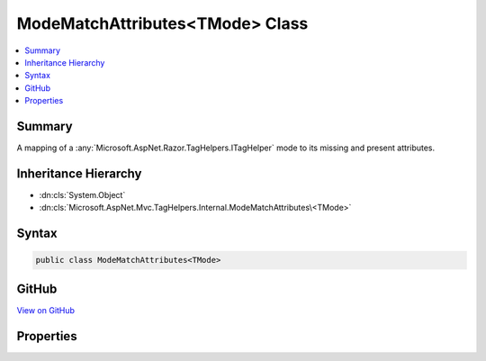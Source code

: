 

ModeMatchAttributes<TMode> Class
================================



.. contents:: 
   :local:



Summary
-------

A mapping of a :any:`Microsoft.AspNet.Razor.TagHelpers.ITagHelper` mode to its missing and present attributes.





Inheritance Hierarchy
---------------------


* :dn:cls:`System.Object`
* :dn:cls:`Microsoft.AspNet.Mvc.TagHelpers.Internal.ModeMatchAttributes\<TMode>`








Syntax
------

.. code-block:: csharp

   public class ModeMatchAttributes<TMode>





GitHub
------

`View on GitHub <https://github.com/aspnet/apidocs/blob/master/aspnet/mvc/src/Microsoft.AspNet.Mvc.TagHelpers/Internal/ModeMatchAttributesOfT.cs>`_





.. dn:class:: Microsoft.AspNet.Mvc.TagHelpers.Internal.ModeMatchAttributes<TMode>

Properties
----------

.. dn:class:: Microsoft.AspNet.Mvc.TagHelpers.Internal.ModeMatchAttributes<TMode>
    :noindex:
    :hidden:

    
    .. dn:property:: Microsoft.AspNet.Mvc.TagHelpers.Internal.ModeMatchAttributes<TMode>.MissingAttributes
    
        
    
        The names of attributes that were missing in this match.
    
        
        :rtype: System.Collections.Generic.IEnumerable{System.String}
    
        
        .. code-block:: csharp
    
           public IEnumerable<string> MissingAttributes { get; set; }
    
    .. dn:property:: Microsoft.AspNet.Mvc.TagHelpers.Internal.ModeMatchAttributes<TMode>.Mode
    
        
    
        The :any:`Microsoft.AspNet.Razor.TagHelpers.ITagHelper`\'s mode.
    
        
        :rtype: {TMode}
    
        
        .. code-block:: csharp
    
           public TMode Mode { get; set; }
    
    .. dn:property:: Microsoft.AspNet.Mvc.TagHelpers.Internal.ModeMatchAttributes<TMode>.PresentAttributes
    
        
    
        The names of attributes that were present in this match.
    
        
        :rtype: System.Collections.Generic.IEnumerable{System.String}
    
        
        .. code-block:: csharp
    
           public IEnumerable<string> PresentAttributes { get; set; }
    

